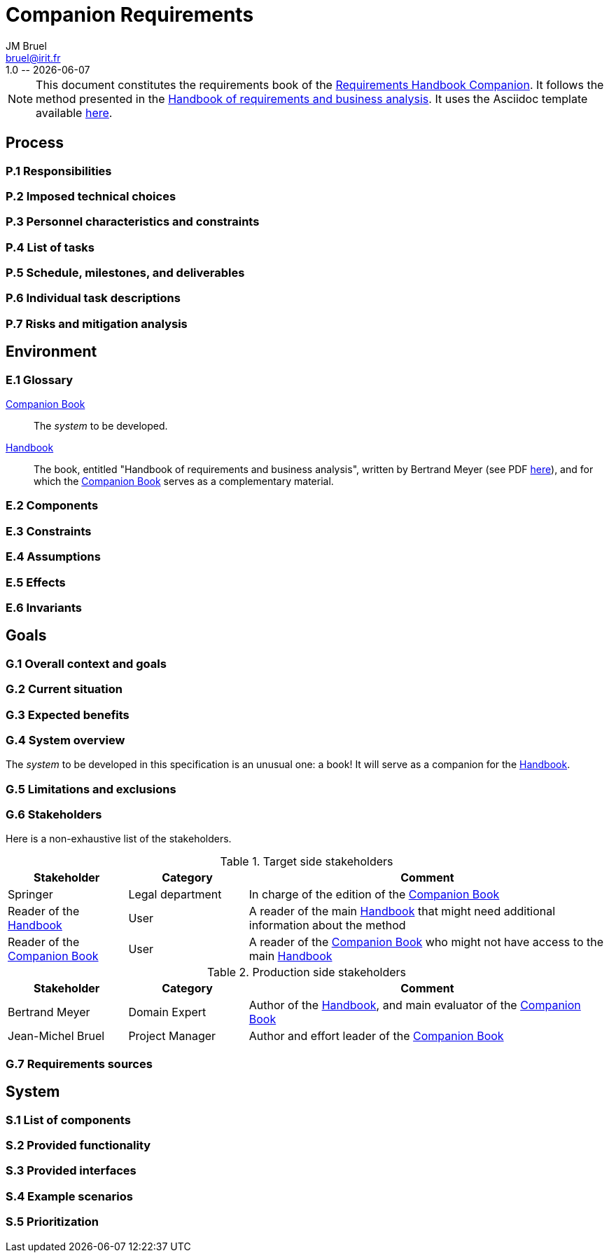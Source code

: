 :title: Companion Requirements
:project: Project
:version: 1.0
:author: JM Bruel
:email: bruel@irit.fr
:organization: IRIT/CNRS - University of Toulouse, France
:icons: font
:companion: https://formalrequirements.github.io/requirements-handbook
:HandbookPDF: http://se.ethz.ch/~meyer/down/requirements_handbook/REQUIREMENTS.pdf
:companionGit: https://github.com/FormalRequirements/requirements-handbook
= {title}
{author},{email}
{version} -- {localdate}

[NOTE]
====
This document constitutes the requirements book of the {companion}[Requirements Handbook Companion].
It follows the method presented in the {HandbookPDF}[Handbook of requirements and business analysis].
It uses the Asciidoc template available {companionGit}/blob/issue-14-Write_an_Asciidoc_template_for_PEGS/templates/asciidoc/book.adoc[here].
====

== Process

=== P.1 Responsibilities

=== P.2 Imposed technical choices

=== P.3 Personnel characteristics and constraints

=== P.4 List of tasks

=== P.5 Schedule, milestones, and deliverables

=== P.6 Individual task descriptions

=== P.7 Risks and mitigation analysis

== Environment

=== E.1 Glossary

:companion: <<companion, Companion Book>>
:handbook:  <<handbook, Handbook>>

[[companion]]
{companion}:: The _system_ to be developed.  

[[handbook]]
{handbook}:: The book, entitled "Handbook of requirements and business analysis", written by Bertrand Meyer (see PDF {HandbookPDF}[here]), and for which the {companion} serves as a complementary material.

=== E.2 Components

=== E.3 Constraints

=== E.4 Assumptions

=== E.5 Effects

=== E.6 Invariants


== Goals

=== G.1 Overall context and goals

=== G.2 Current situation

=== G.3 Expected benefits 

=== G.4 System overview

The _system_ to be developed in this specification is an unusual one: a book!
It will serve as a companion for the {handbook}.

=== G.5 Limitations and exclusions 

=== G.6 Stakeholders

Here is a non-exhaustive list of the stakeholders.

//----------------------------------------------
.Target side stakeholders
[cols="1,1,3",,options="header"]
|===
| Stakeholder | Category | Comment 
//----------------------------------------------
| Springer | Legal department | In charge of the edition of the {companion}
| Reader of the {handbook} | User | A reader of the main {handbook} that might need additional information about the method
| Reader of the {companion} | User | A reader of the {companion} who might not have access to the main {handbook}
|=== 
//----------------------------------------------

//----------------------------------------------
.Production side stakeholders
[cols="1,1,3",,options="header"]
|===
| Stakeholder | Category | Comment 
//----------------------------------------------
| Bertrand Meyer | Domain Expert | Author of the {handbook}, and main evaluator of the {companion}
| Jean-Michel Bruel | Project Manager | Author and effort leader of the {companion}
|===
//----------------------------------------------

=== G.7 Requirements sources

== System

=== S.1 List of components

=== S.2 Provided functionality

=== S.3 Provided interfaces

=== S.4 Example scenarios

=== S.5 Prioritization

